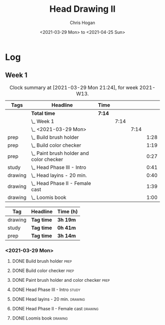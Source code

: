 #+TITLE: Head Drawing II
#+AUTHOR: Chris Hogan
#+DATE: <2021-03-29 Mon> to <2021-04-25 Sun>

* Log
** Week 1
  #+BEGIN: clocktable :scope subtree :maxlevel 6 :block thisweek :tags t
  #+CAPTION: Clock summary at [2021-03-29 Mon 21:24], for week 2021-W13.
  | Tags    | Headline                                     | Time   |      |      |      |
  |---------+----------------------------------------------+--------+------+------+------|
  |         | *Total time*                                 | *7:14* |      |      |      |
  |---------+----------------------------------------------+--------+------+------+------|
  |         | \_  Week 1                                   |        | 7:14 |      |      |
  |         | \_    <2021-03-29 Mon>                       |        |      | 7:14 |      |
  | prep    | \_      Build brush holder                   |        |      |      | 1:28 |
  | prep    | \_      Build color checker                  |        |      |      | 1:19 |
  | prep    | \_      Paint brush holder and color checker |        |      |      | 0:27 |
  | study   | \_      Head Phase III - Intro               |        |      |      | 0:41 |
  | drawing | \_      Head layins - 20 min.                |        |      |      | 0:40 |
  | drawing | \_      Head Phase II - Female cast          |        |      |      | 1:39 |
  | drawing | \_      Loomis book                          |        |      |      | 1:00 |
  #+END:
#+BEGIN: clocktable-by-tag :scope subtree :maxlevel 6 :match ("drawing" "study" "prep")
| Tag     | Headline   | Time (h) |
|---------+------------+----------|
| drawing | *Tag time* | *3h 19m* |
|---------+------------+----------|
| study   | *Tag time* | *0h 41m* |
|---------+------------+----------|
| prep    | *Tag time* | *3h 14m* |

#+END:
*** <2021-03-29 Mon>
**** DONE Build brush holder                                           :prep:
     :LOGBOOK:
     CLOCK: [2021-03-29 Mon 07:50]--[2021-03-29 Mon 09:18] =>  1:28
     :END:
**** DONE Build color checker                                          :prep:
     :LOGBOOK:
     CLOCK: [2021-03-29 Mon 10:10]--[2021-03-29 Mon 11:29] =>  1:19
     :END:
**** DONE Paint brush holder and color checker                         :prep:
     :LOGBOOK:
     CLOCK: [2021-03-29 Mon 13:15]--[2021-03-29 Mon 13:42] =>  0:27
     :END:
**** DONE Head Phase III - Intro                                      :study:
     :LOGBOOK:
     CLOCK: [2021-03-29 Mon 12:33]--[2021-03-29 Mon 13:14] =>  0:41
     :END:
**** DONE Head layins - 20 min.                                     :drawing:
     :LOGBOOK:
     CLOCK: [2021-03-29 Mon 18:04]--[2021-03-29 Mon 18:44] =>  0:40
     :END:
**** DONE Head Phase II - Female cast                               :drawing:
     :LOGBOOK:
     CLOCK: [2021-03-29 Mon 18:45]--[2021-03-29 Mon 20:24] =>  1:39
     :END:
**** DONE Loomis book                                               :drawing:
     :LOGBOOK:
     CLOCK: [2021-03-29 Mon 20:24]--[2021-03-29 Mon 21:24] =>  1:00
     :END:

